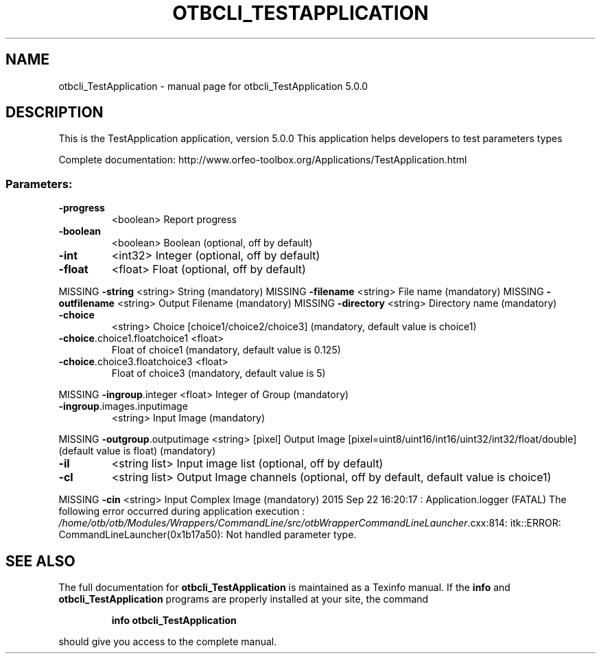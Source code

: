 .\" DO NOT MODIFY THIS FILE!  It was generated by help2man 1.46.4.
.TH OTBCLI_TESTAPPLICATION "1" "September 2015" "otbcli_TestApplication 5.0.0" "User Commands"
.SH NAME
otbcli_TestApplication \- manual page for otbcli_TestApplication 5.0.0
.SH DESCRIPTION
This is the TestApplication application, version 5.0.0
This application helps developers to test parameters types
.PP
Complete documentation: http://www.orfeo\-toolbox.org/Applications/TestApplication.html
.SS "Parameters:"
.TP
\fB\-progress\fR
<boolean>        Report progress
.TP
\fB\-boolean\fR
<boolean>        Boolean  (optional, off by default)
.TP
\fB\-int\fR
<int32>          Integer  (optional, off by default)
.TP
\fB\-float\fR
<float>          Float  (optional, off by default)
.PP
MISSING \fB\-string\fR                      <string>         String  (mandatory)
MISSING \fB\-filename\fR                    <string>         File name  (mandatory)
MISSING \fB\-outfilename\fR                 <string>         Output Filename  (mandatory)
MISSING \fB\-directory\fR                   <string>         Directory name  (mandatory)
.TP
\fB\-choice\fR
<string>         Choice [choice1/choice2/choice3] (mandatory, default value is choice1)
.TP
\fB\-choice\fR.choice1.floatchoice1 <float>
Float of choice1  (mandatory, default value is 0.125)
.TP
\fB\-choice\fR.choice3.floatchoice3 <float>
Float of choice3  (mandatory, default value is 5)
.PP
MISSING \fB\-ingroup\fR.integer             <float>          Integer of Group  (mandatory)
.TP
\fB\-ingroup\fR.images.inputimage
<string>         Input Image  (mandatory)
.PP
MISSING \fB\-outgroup\fR.outputimage        <string> [pixel] Output Image  [pixel=uint8/uint16/int16/uint32/int32/float/double] (default value is float) (mandatory)
.TP
\fB\-il\fR
<string list>    Input image list  (optional, off by default)
.TP
\fB\-cl\fR
<string list>    Output Image channels  (optional, off by default, default value is choice1)
.PP
MISSING \fB\-cin\fR                         <string>         Input Complex Image  (mandatory)
2015 Sep 22 16:20:17  :  Application.logger  (FATAL) The following error occurred during application execution : \fI\,/home/otb/otb/Modules/Wrappers/CommandLine/src/otbWrapperCommandLineLauncher\/\fP.cxx:814:
itk::ERROR: CommandLineLauncher(0x1b17a50): Not handled parameter type.

.SH "SEE ALSO"
The full documentation for
.B otbcli_TestApplication
is maintained as a Texinfo manual.  If the
.B info
and
.B otbcli_TestApplication
programs are properly installed at your site, the command
.IP
.B info otbcli_TestApplication
.PP
should give you access to the complete manual.
